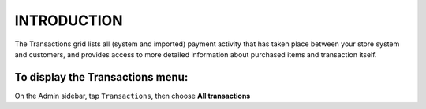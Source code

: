 .. index::
   single: introduction 
   
INTRODUCTION
============

The Transactions grid lists all (system and imported) payment activity that has taken place between your store system and customers, and provides access to more detailed information about purchased items and transaction itself.

.. image:: /_images/transactions2.png
   :alt:   Transactions

To display the Transactions menu:
---------------------------------
On the Admin sidebar, tap ``Transactions``, then choose **All transactions**

